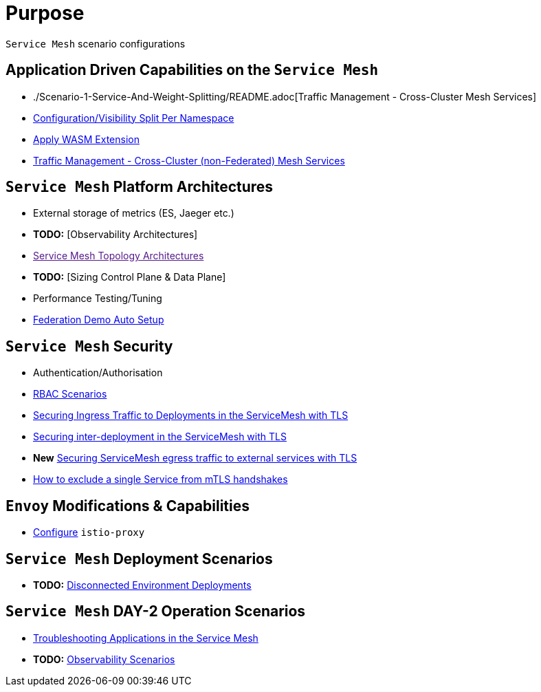 = Purpose

`Service Mesh` scenario configurations

== Application Driven Capabilities on the `Service Mesh`
* ./Scenario-1-Service-And-Weight-Splitting/README.adoc[Traffic Management - Cross-Cluster Mesh Services]
* link:./Scenario-2-Split-Istio-Configs-By-Namespace/README.adoc[Configuration/Visibility Split Per Namespace]
* link:./Scenario-3-Apply-WASM-Extension/README.adoc[Apply WASM Extension]
* link:./Scenario-4-Cross-Cluster-Traffic-Management/README.adoc[Traffic Management - Cross-Cluster (non-Federated) Mesh Services]

== `Service Mesh` Platform Architectures
* External storage of metrics (ES, Jaeger etc.)
* *TODO:* [Observability Architectures]
* link:[Service Mesh Topology Architectures]
* *TODO:* [Sizing Control Plane & Data Plane]
* Performance Testing/Tuning
* link:Scenario-Platform-1-Federation/[Federation Demo Auto Setup]

== `Service Mesh` Security
* Authentication/Authorisation 
* link:./Scenario-RBAC-1-SA-On-Workloads-Resources-Restrictions/README.adoc[RBAC Scenarios]
* link:./Scenario-MTLS-1-External-Request-Per-Service-Cert/README.adoc[Securing Ingress Traffic to Deployments in the ServiceMesh with TLS]
* link:./Scenario-MTLS-2-Internal-SM-MTLS/README.adoc[Securing inter-deployment in the ServiceMesh with TLS]
* *New* link:./Scenario-MTLS-3-SM-Service-To-External-MTLS-Handling/README.adoc[Securing ServiceMesh egress traffic to external services with TLS]
* link:./Scenario-MTLS-4-Turn-Off-MTLS/README.adoc[How to exclude a single Service from mTLS handshakes]

== `Envoy` Modifications & Capabilities

* link:./Envoy/istio-proxy-configs[Configure] `istio-proxy` 

== `Service Mesh` Deployment Scenarios
* *TODO:* link:./Scenario-D1-Offline-Deployments/README.adoc[Disconnected Environment Deployments]


== `Service Mesh` DAY-2 Operation Scenarios
* link:https://github.com/skoussou/openshift-service-mesh-application-troubleshooting[Troubleshooting Applications in the Service Mesh]
* *TODO:* link:./Scenario-Observability-Scenarios/README.adoc[Observability Scenarios]


